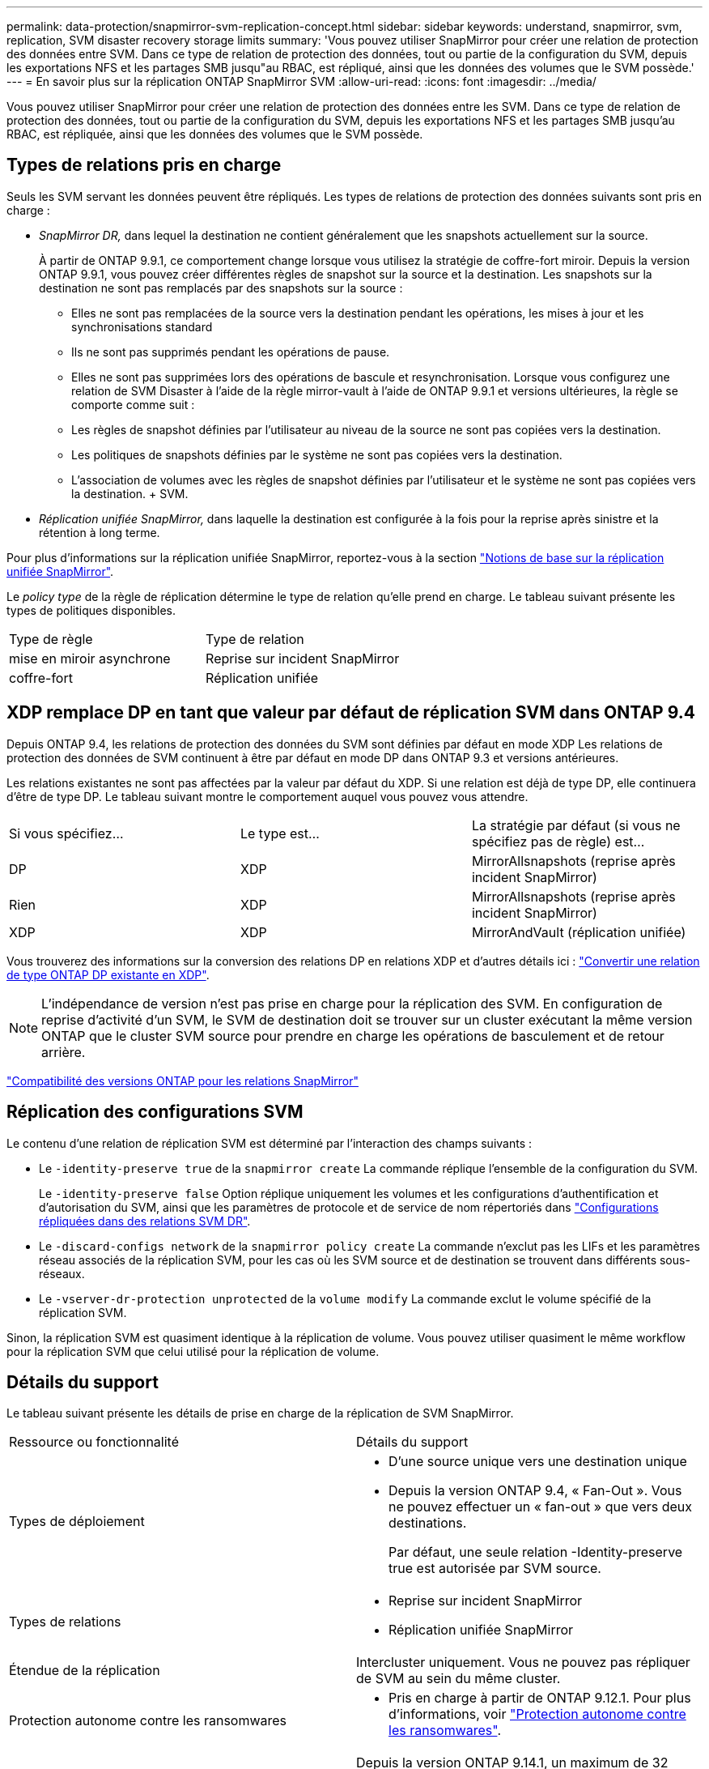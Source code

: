 ---
permalink: data-protection/snapmirror-svm-replication-concept.html 
sidebar: sidebar 
keywords: understand, snapmirror, svm, replication, SVM disaster recovery storage limits 
summary: 'Vous pouvez utiliser SnapMirror pour créer une relation de protection des données entre SVM. Dans ce type de relation de protection des données, tout ou partie de la configuration du SVM, depuis les exportations NFS et les partages SMB jusqu"au RBAC, est répliqué, ainsi que les données des volumes que le SVM possède.' 
---
= En savoir plus sur la réplication ONTAP SnapMirror SVM
:allow-uri-read: 
:icons: font
:imagesdir: ../media/


[role="lead"]
Vous pouvez utiliser SnapMirror pour créer une relation de protection des données entre les SVM. Dans ce type de relation de protection des données, tout ou partie de la configuration du SVM, depuis les exportations NFS et les partages SMB jusqu'au RBAC, est répliquée, ainsi que les données des volumes que le SVM possède.



== Types de relations pris en charge

Seuls les SVM servant les données peuvent être répliqués. Les types de relations de protection des données suivants sont pris en charge :

* _SnapMirror DR,_ dans lequel la destination ne contient généralement que les snapshots actuellement sur la source.
+
À partir de ONTAP 9.9.1, ce comportement change lorsque vous utilisez la stratégie de coffre-fort miroir. Depuis la version ONTAP 9.9.1, vous pouvez créer différentes règles de snapshot sur la source et la destination. Les snapshots sur la destination ne sont pas remplacés par des snapshots sur la source :

+
** Elles ne sont pas remplacées de la source vers la destination pendant les opérations, les mises à jour et les synchronisations standard
** Ils ne sont pas supprimés pendant les opérations de pause.
** Elles ne sont pas supprimées lors des opérations de bascule et resynchronisation.
Lorsque vous configurez une relation de SVM Disaster à l'aide de la règle mirror-vault à l'aide de ONTAP 9.9.1 et versions ultérieures, la règle se comporte comme suit :
** Les règles de snapshot définies par l'utilisateur au niveau de la source ne sont pas copiées vers la destination.
** Les politiques de snapshots définies par le système ne sont pas copiées vers la destination.
** L'association de volumes avec les règles de snapshot définies par l'utilisateur et le système ne sont pas copiées vers la destination. + SVM.


* _Réplication unifiée SnapMirror,_ dans laquelle la destination est configurée à la fois pour la reprise après sinistre et la rétention à long terme.


Pour plus d'informations sur la réplication unifiée SnapMirror, reportez-vous à la section link:snapmirror-unified-replication-concept.html["Notions de base sur la réplication unifiée SnapMirror"].

Le _policy type_ de la règle de réplication détermine le type de relation qu'elle prend en charge. Le tableau suivant présente les types de politiques disponibles.

[cols="2*"]
|===


| Type de règle | Type de relation 


 a| 
mise en miroir asynchrone
 a| 
Reprise sur incident SnapMirror



 a| 
coffre-fort
 a| 
Réplication unifiée

|===


== XDP remplace DP en tant que valeur par défaut de réplication SVM dans ONTAP 9.4

Depuis ONTAP 9.4, les relations de protection des données du SVM sont définies par défaut en mode XDP Les relations de protection des données de SVM continuent à être par défaut en mode DP dans ONTAP 9.3 et versions antérieures.

Les relations existantes ne sont pas affectées par la valeur par défaut du XDP. Si une relation est déjà de type DP, elle continuera d'être de type DP. Le tableau suivant montre le comportement auquel vous pouvez vous attendre.

[cols="3*"]
|===


| Si vous spécifiez... | Le type est... | La stratégie par défaut (si vous ne spécifiez pas de règle) est... 


 a| 
DP
 a| 
XDP
 a| 
MirrorAllsnapshots (reprise après incident SnapMirror)



 a| 
Rien
 a| 
XDP
 a| 
MirrorAllsnapshots (reprise après incident SnapMirror)



 a| 
XDP
 a| 
XDP
 a| 
MirrorAndVault (réplication unifiée)

|===
Vous trouverez des informations sur la conversion des relations DP en relations XDP et d'autres détails ici : link:convert-snapmirror-version-flexible-task.html["Convertir une relation de type ONTAP DP existante en XDP"].

[NOTE]
====
L'indépendance de version n'est pas prise en charge pour la réplication des SVM. En configuration de reprise d'activité d'un SVM, le SVM de destination doit se trouver sur un cluster exécutant la même version ONTAP que le cluster SVM source pour prendre en charge les opérations de basculement et de retour arrière.

====
link:compatible-ontap-versions-snapmirror-concept.html["Compatibilité des versions ONTAP pour les relations SnapMirror"]



== Réplication des configurations SVM

Le contenu d'une relation de réplication SVM est déterminé par l'interaction des champs suivants :

* Le `-identity-preserve true` de la `snapmirror create` La commande réplique l'ensemble de la configuration du SVM.
+
Le `-identity-preserve false` Option réplique uniquement les volumes et les configurations d'authentification et d'autorisation du SVM, ainsi que les paramètres de protocole et de service de nom répertoriés dans link:snapmirror-svm-replication-concept.html#configurations-replicated-in-svm-disaster-recovery-relationships["Configurations répliquées dans des relations SVM DR"].

* Le `-discard-configs network` de la `snapmirror policy create` La commande n'exclut pas les LIFs et les paramètres réseau associés de la réplication SVM, pour les cas où les SVM source et de destination se trouvent dans différents sous-réseaux.
* Le `-vserver-dr-protection unprotected` de la `volume modify` La commande exclut le volume spécifié de la réplication SVM.


Sinon, la réplication SVM est quasiment identique à la réplication de volume. Vous pouvez utiliser quasiment le même workflow pour la réplication SVM que celui utilisé pour la réplication de volume.



== Détails du support

Le tableau suivant présente les détails de prise en charge de la réplication de SVM SnapMirror.

[cols="2*"]
|===


| Ressource ou fonctionnalité | Détails du support 


 a| 
Types de déploiement
 a| 
* D'une source unique vers une destination unique
* Depuis la version ONTAP 9.4, « Fan-Out ». Vous ne pouvez effectuer un « fan-out » que vers deux destinations.
+
Par défaut, une seule relation -Identity-preserve true est autorisée par SVM source.





 a| 
Types de relations
 a| 
* Reprise sur incident SnapMirror
* Réplication unifiée SnapMirror




 a| 
Étendue de la réplication
 a| 
Intercluster uniquement. Vous ne pouvez pas répliquer de SVM au sein du même cluster.



 a| 
Protection autonome contre les ransomwares
 a| 
* Pris en charge à partir de ONTAP 9.12.1. Pour plus d'informations, voir link:../anti-ransomware/index.html["Protection autonome contre les ransomwares"].




 a| 
Prise en charge asynchrone des groupes de cohérence
 a| 
Depuis la version ONTAP 9.14.1, un maximum de 32 relations de reprise d'activité SVM sont prises en charge lorsque des groupes de cohérence existent. Voir link:../consistency-groups/protect-task.html["Protéger un groupe de cohérence"] et link:../consistency-groups/limits.html["Limites des groupes de cohérence"] pour en savoir plus.



 a| 
FabricPool
 a| 
Depuis la version ONTAP 9.6, la réplication du SVM SnapMirror est prise en charge avec FabricPool. Dans une relation SVM DR, les volumes source et de destination n'ont pas besoin d'utiliser d'agrégats FabricPool, mais ils doivent utiliser la même règle de Tiering.

Depuis la version ONTAP 9.12.1, la réplication SnapMirror SVM est prise en charge avec les volumes FabricPool et FlexGroup fonctionnant conjointement. Avant 9.12.1, deux de ces fonctions fonctionnaient ensemble, mais pas les trois ensemble.



 a| 
MetroCluster
 a| 
Depuis la version ONTAP 9.11.1, les deux côtés d'une relation de reprise d'activité de SVM dans une configuration MetroCluster peuvent servir de source pour des configurations supplémentaires de reprise d'activité de SVM.

Depuis ONTAP 9.5, la réplication de SnapMirror SVM est prise en charge dans les configurations MetroCluster.

* Dans les versions antérieures à ONTAP 9.10.X, une configuration MetroCluster ne peut pas être la destination d'une relation de SVM DR.
* Dans ONTAP 9.10.1 et versions ultérieures, une configuration MetroCluster peut faire l'objet d'une relation de reprise d'activité de SVM à des fins de migration uniquement et elle doit répondre à toutes les exigences nécessaires décrites dans https://www.netapp.com/pdf.html?item=/media/83785-tr-4966.pdf["Tr-4966 : migration d'une SVM vers une solution MetroCluster"^].
* Seul un SVM actif au sein d'une configuration MetroCluster peut être à l'origine d'une relation de reprise d'activité de SVM.
+
Une source peut être un SVM source synchrone avant le basculement ou un SVM de destination synchrone après le basculement.

* Lorsqu'une configuration MetroCluster est dans un état stable, le SVM MetroCluster destination ne peut pas être à l'origine d'une relation de reprise d'activité SVM, car les volumes ne sont pas en ligne.
* Lorsque le SVM source est la source d'une relation de SVM DR, les informations de la relation de SVM DR source sont répliquées vers le partenaire MetroCluster.
* Lors des processus de basculement et de rétablissement, la réplication vers la destination de reprise d'activité du SVM peut échouer.
+
Cependant, une fois le processus de basculement ou de rétablissement terminé, les mises à jour planifiées de reprise d'activité du SVM suivant réussiront.





 a| 
Groupe de cohérence
 a| 
Pris en charge à partir de ONTAP 9.14.1. Pour plus d'informations, voir xref:../consistency-groups/protect-task.html[Protéger un groupe de cohérence].



 a| 
ONTAP S3
 a| 
Non pris en charge avec la reprise d'activité SVM.



 a| 
SnapMirror synchrone
 a| 
Non pris en charge avec la reprise d'activité SVM.



 a| 
Indépendance des versions
 a| 
Non pris en charge.



 a| 
Chiffrement de volume
 a| 
* Les volumes chiffrés de la source sont chiffrés sur la destination.
* Les serveurs KMIP ou Key Manager intégrés doivent être configurés sur le système de destination.
* De nouvelles clés de chiffrement sont générées au niveau de la destination.
* Si la destination ne contient pas de noeud qui prend en charge le cryptage de volume, la réplication réussit, mais les volumes de destination ne sont pas chiffrés.


|===


== Configurations répliquées dans des relations SVM DR

Le tableau suivant montre l'interaction du `snapmirror create -identity-preserve` et le `snapmirror policy create -discard-configs network` option :

[cols="5*"]
|===


2+| Réplication de la configuration 2+| `*‑identity‑preserve true*` | `*‑identity‑preserve false*` 


|  |  | *Police sans `-discard-configs network` réglage* | *Police avec `-discard-configs network` réglage* |  


 a| 
Le réseau
 a| 
LIF NAS
 a| 
Oui.
 a| 
Non
 a| 
Non



 a| 
Configuration Kerberos de la LIF
 a| 
Oui.
 a| 
Non
 a| 
Non



 a| 
LIF SAN
 a| 
Non
 a| 
Non
 a| 
Non



 a| 
Politiques de pare-feu
 a| 
Oui.
 a| 
Oui.
 a| 
Non



 a| 
Stratégies de service
 a| 
Oui.
 a| 
Oui.
 a| 
Non



 a| 
Itinéraires
 a| 
Oui.
 a| 
Non
 a| 
Non



 a| 
Broadcast-Domain
 a| 
Non
 a| 
Non
 a| 
Non



 a| 
Sous-réseau
 a| 
Non
 a| 
Non
 a| 
Non



 a| 
IPspace
 a| 
Non
 a| 
Non
 a| 
Non



 a| 
PME
 a| 
Serveur SMB
 a| 
Oui.
 a| 
Oui.
 a| 
Non



 a| 
Groupes locaux et utilisateur local
 a| 
Oui.
 a| 
Oui.
 a| 
Oui.



 a| 
Privilège
 a| 
Oui.
 a| 
Oui.
 a| 
Oui.



 a| 
Copie en double
 a| 
Oui.
 a| 
Oui.
 a| 
Oui.



 a| 
BranchCache
 a| 
Oui.
 a| 
Oui.
 a| 
Oui.



 a| 
Options du serveur
 a| 
Oui.
 a| 
Oui.
 a| 
Oui.



 a| 
Sécurité des serveurs
 a| 
Oui.
 a| 
Oui.
 a| 
Non



 a| 
Répertoire personnel, partager
 a| 
Oui.
 a| 
Oui.
 a| 
Oui.



 a| 
Symlink
 a| 
Oui.
 a| 
Oui.
 a| 
Oui.



 a| 
Politique de FPolicy, politique de FSecurity et NTFS de FSecurity
 a| 
Oui.
 a| 
Oui.
 a| 
Oui.



 a| 
Mapping de noms et de groupes
 a| 
Oui.
 a| 
Oui.
 a| 
Oui.



 a| 
Informations d'audit
 a| 
Oui.
 a| 
Oui.
 a| 
Oui.



 a| 
NFS
 a| 
Export-policies
 a| 
Oui.
 a| 
Oui.
 a| 
Non



 a| 
Règles des export-policy
 a| 
Oui.
 a| 
Oui.
 a| 
Non



 a| 
Serveur NFS
 a| 
Oui.
 a| 
Oui.
 a| 
Non



 a| 
RBAC
 a| 
Certificats de sécurité
 a| 
Oui.
 a| 
Oui.
 a| 
Non



 a| 
Configuration de l'utilisateur de connexion, de la clé publique, du rôle et du rôle
 a| 
Oui.
 a| 
Oui.
 a| 
Oui.



 a| 
SSL
 a| 
Oui.
 a| 
Oui.
 a| 
Non



 a| 
Nommer les services
 a| 
Hôtes DNS et DNS
 a| 
Oui.
 a| 
Oui.
 a| 
Non



 a| 
Utilisateur UNIX et groupe UNIX
 a| 
Oui.
 a| 
Oui.
 a| 
Oui.



 a| 
Domaine Kerberos et blocs de clés Kerberos
 a| 
Oui.
 a| 
Oui.
 a| 
Non



 a| 
Client LDAP et LDAP
 a| 
Oui.
 a| 
Oui.
 a| 
Non



 a| 
Groupe réseau
 a| 
Oui.
 a| 
Oui.
 a| 
Non



 a| 
NIS
 a| 
Oui.
 a| 
Oui.
 a| 
Non



 a| 
Accès Web et Web
 a| 
Oui.
 a| 
Oui.
 a| 
Non



 a| 
Volumétrie
 a| 
Objet
 a| 
Oui.
 a| 
Oui.
 a| 
Oui.



 a| 
Snapshots et règles Snapshot
 a| 
Oui.
 a| 
Oui.
 a| 
Oui.



 a| 
Règle de suppression automatique
 a| 
Non
 a| 
Non
 a| 
Non



 a| 
Règle d'efficacité
 a| 
Oui.
 a| 
Oui.
 a| 
Oui.



 a| 
Règle des quotas et règle de politique des quotas
 a| 
Oui.
 a| 
Oui.
 a| 
Oui.



 a| 
File d'attente de récupération
 a| 
Oui.
 a| 
Oui.
 a| 
Oui.



 a| 
Volume racine
 a| 
Espace de noms
 a| 
Oui.
 a| 
Oui.
 a| 
Oui.



 a| 
Données utilisateur
 a| 
Non
 a| 
Non
 a| 
Non



 a| 
Qtrees
 a| 
Non
 a| 
Non
 a| 
Non



 a| 
Quotas
 a| 
Non
 a| 
Non
 a| 
Non



 a| 
QoS au niveau des fichiers
 a| 
Non
 a| 
Non
 a| 
Non



 a| 
Attributs : état du volume racine, garantie d'espace, taille, taille automatique et nombre total de fichiers
 a| 
Non
 a| 
Non
 a| 
Non



 a| 
QoS du stockage
 a| 
Groupe de règles de QoS
 a| 
Oui.
 a| 
Oui.
 a| 
Oui.



 a| 
Fibre Channel (FC)
 a| 
Non
 a| 
Non
 a| 
Non



 a| 
ISCSI
 a| 
Non
 a| 
Non
 a| 
Non



 a| 
LUN
 a| 
Objet
 a| 
Oui.
 a| 
Oui.
 a| 
Oui.



 a| 
igroups
 a| 
Non
 a| 
Non
 a| 
Non



 a| 
ensembles de ports
 a| 
Non
 a| 
Non
 a| 
Non



 a| 
Numéros de série
 a| 
Non
 a| 
Non
 a| 
Non



 a| 
SNMP
 a| 
v3 utilisateurs
 a| 
Oui.
 a| 
Oui.
 a| 
Non

|===


== Limites du stockage de reprise d'activité SVM

Le tableau ci-dessous présente le nombre maximal recommandé de volumes et de relations de reprise d'activité SVM pris en charge par objet de stockage. Notez que les limites dépendent souvent de la plateforme. Reportez-vous à la link:https://hwu.netapp.com/["Hardware Universe"^] pour connaître les limites de votre configuration spécifique.

[cols="2*"]
|===


| Objet de stockage | Limite 


 a| 
SVM
 a| 
300 volumes flexibles



 a| 
Paire HA
 a| 
1,000 volumes flexibles



 a| 
Cluster
 a| 
128 relations SVM DR

|===
.Informations associées
* link:https://docs.netapp.com/us-en/ontap-cli/snapmirror-create.html["création snapmirror"^]

